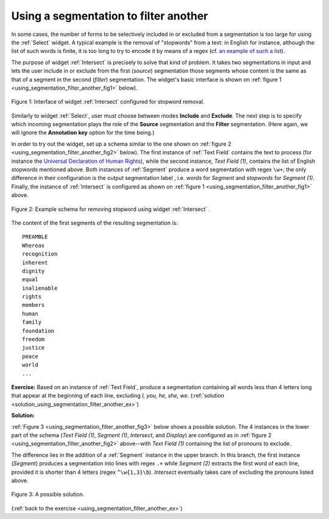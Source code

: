 Using a segmentation to filter another
======================================

In some cases, the number of forms to be selectively included in or excluded
from a segmentation is too large for using the :ref:`Select` widget.
A typical example is the removal of "stopwords" from a text: in English for
instance, although the list of such words is finite, it is too long to try
to encode it by means of a regex (cf. `an example of such a list
<http://members.unine.ch/jacques.savoy/clef/englishST.txt>`_).

The purpose of widget :ref:`Intersect` is precisely to solve that
kind of problem. It takes two segmentations in input and lets the user include
in or exclude from the first (*source*) segmentation those segments whose
content is the same as that of a segment in the second (*filter*)
segmentation. The widget's basic interface is shown on
:ref:`figure 1 <using_segmentation_filter_another_fig1>` below).

.. _using_segmentation_filter_another_fig1:

.. figure:: figures/intersect_example.png
    :align: center
    :alt: Interface of widget Intersect configured for stopword removal
    :figclass: align-center

    Figure 1: Interface of widget :ref:`Intersect` configured for stopword removal.
    
Similarly to widget :ref:`Select`, user must choose between modes
**Include** and **Exclude**. The next step is to specify which incoming
segmentation plays the role of the **Source** segmentation and the **Filter**
segmentation. (Here again, we will ignore the **Annotation key** option for
the time being.)

In order to try out the widget, set up a schema similar to the one shown on
:ref:`figure 2 <using_segmentation_filter_another_fig2>` below). The first
instance of :ref:`Text Field` contains the text to process (for
instance the
`Universal Declaration of Human Rights <http://www.un.org/en/documents/udhr/>`_),
while the second instance, *Text Field (1)*, contains the list of English
stopwords mentioned above. Both instances of :ref:`Segment` produce
a word segmentation with regex ``\w+``; the only difference in their
configuration is the output segmentation label , i.e. *words* for *Segment*
and *stopwords* for *Segment (1)*. Finally, the instance of
:ref:`Intersect` is configured as shown on
:ref:`figure 1 <using_segmentation_filter_another_fig1>` above.

.. _using_segmentation_filter_another_fig2:

.. figure:: figures/intersect_example_schema.png
    :align: center
    :alt: Schema illustrating the use of the Intersect widget for stopword removal
    :figclass: align-center
    :scale: 80 %

    Figure 2: Example schema for removing stopword using widget :ref:`Intersect` .

The content of the first segments of the resulting segmentation is:

::

    PREAMBLE
    Whereas
    recognition
    inherent
    dignity
    equal
    inalienable
    rights
    members
    human
    family
    foundation
    freedom
    justice
    peace
    world
    ...

.. _using_segmentation_filter_another_ex:

**Exercise:** Based on an instance of :ref:`Text Field`, produce
a segmentation containing all words less than 4 letters long that appear at
the beginning of each line, excluding *I, you, he, she, we*.
(:ref:`solution <solution_using_segmentation_filter_another_ex>`)

.. _solution_using_segmentation_filter_another_ex:

**Solution:**

:ref:`Figure 3 <using_segmentation_filter_another_fig3>` below shows a possible
solution. The 4 instances in the lower part of the schema (*Text Field (1)*,
*Segment (1)*, *Intersect*, and *Display*) are configured as in
:ref:`figure 2 <using_segmentation_filter_another_fig2>` above--with
*Text Field (1)* containing the list of pronouns to exclude.

The difference lies in the addition of a :ref:`Segment` instance in
the upper branch. In this branch, the first instance (*Segment*) produces a
segmentation into lines with regex ``.+`` while *Segment (2)* extracts the
first word of each line, provided it is shorter than 4 letters
(regex ``^\w{1,3}\b``). *Intersect* eventually takes care of excluding the
pronouns listed above.

.. _using_segmentation_filter_another_fig3:

.. figure:: figures/solution_exercise_intersect.png
    :align: center
    :alt: Solution to the exercise illustrating the Intersect widget
    :figclass: align-center
    :scale: 80 %

    Figure 3: A possible solution.

(:ref:`back to the exercise <using_segmentation_filter_another_ex>`)

